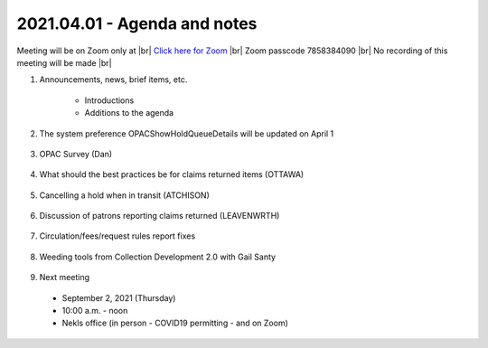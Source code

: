 2021.04.01 - Agenda and notes
=============================

Meeting will be on Zoom only at |br|
`Click here for Zoom <https://kslib.zoom.us/j/94918233902?pwd=anpJVWxEY24vU21QZFEzREs3OE1UUT09>`_ |br|
Zoom passcode 7858384090 |br|
No recording of this meeting will be made |br|

..
  [todo]
  send e-mail

1. Announcements, news, brief items, etc.

    - Introductions
    - Additions to the agenda

#. The system preference OPACShowHoldQueueDetails will be updated on April 1

    ..
     `What this will look like <>`
     `Voting results <https://www.surveymonkey.com/stories/SM-WK8R5SDC/>`_

#. OPAC Survey (Dan)

    ..
      comment

#. What should the best practices be for claims returned items (OTTAWA)

    ..
      comment

#. Cancelling a hold when in transit (ATCHISON)

    ..
      We had several items that had been in transit from Basehor since last September. One item ended up at the Atchison County Library in Missouri. Cindy cancelled the other two and called Basehor. They did a shelf check and the books were not there. The issue is how does the owning library know the item has gone missing if the other library doesn't call?

#. Discussion of patrons reporting claims returned (LEAVENWRTH)

    ..
      Are libraries experiencing an uptick in how often patrons are reporting material not c/in, even after quarantine is completed, and the item is found on the library’s shelf?
       Is this changing your workflow, like checking in all material twice before shelving?
       It has been reported that multiple libraries in the area are dealing with a c/in issue. There is an interest in discovering if this widespread and possibly more than human error.

#. Circulation/fees/request rules report fixes

    ..
      comment

#. Weeding tools from Collection Development 2.0 with Gail Santy

    ..
      Include spreadsheets and links to reports

#. Next meeting
  - September 2, 2021 (Thursday)
  - 10:00 a.m. - noon
  - Nekls office (in person - COVID19 permitting - and on Zoom)

.. |ss| raw:: html

    <strike>

.. |se| raw:: html

    </strike>

.. |br| raw:: html

    <br />
